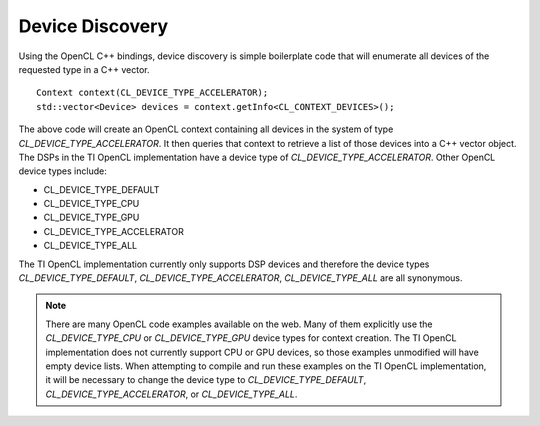************************
Device Discovery
************************

Using the OpenCL C++ bindings, device discovery is simple boilerplate code that
will enumerate all devices of the requested type in a C++ vector. ::

     Context context(CL_DEVICE_TYPE_ACCELERATOR);
     std::vector<Device> devices = context.getInfo<CL_CONTEXT_DEVICES>();

The above code will create an OpenCL context containing all devices in the
system of type *CL_DEVICE_TYPE_ACCELERATOR*. It then queries that context to retrieve a list
of those devices into a C++ vector object.  The DSPs in the TI OpenCL implementation 
have a device type of *CL_DEVICE_TYPE_ACCELERATOR*.  Other OpenCL device types include:

- CL_DEVICE_TYPE_DEFAULT
- CL_DEVICE_TYPE_CPU
- CL_DEVICE_TYPE_GPU
- CL_DEVICE_TYPE_ACCELERATOR
- CL_DEVICE_TYPE_ALL

The TI OpenCL implementation currently only supports DSP devices and therefore
the device types *CL_DEVICE_TYPE_DEFAULT*, *CL_DEVICE_TYPE_ACCELERATOR*,
*CL_DEVICE_TYPE_ALL* are all synonymous.  

.. Note::
    
    There are many OpenCL code examples available on the web.  Many of them
    explicitly use the *CL_DEVICE_TYPE_CPU* or *CL_DEVICE_TYPE_GPU* device
    types for context creation. The TI OpenCL implementation does not currently
    support CPU or GPU devices, so those examples unmodified will have empty
    device lists. When attempting to compile and run these examples on the TI
    OpenCL implementation, it will be necessary to change the device type 
    to *CL_DEVICE_TYPE_DEFAULT*, *CL_DEVICE_TYPE_ACCELERATOR*, or *CL_DEVICE_TYPE_ALL*.

